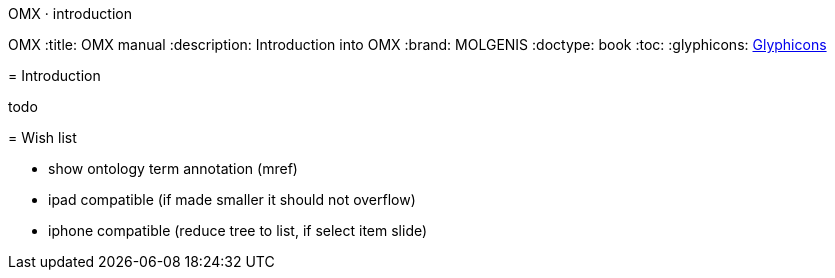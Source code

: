OMX · introduction
=======================
OMX
:title: OMX manual
:description: Introduction into OMX
:brand: MOLGENIS
:doctype: book
:toc:
:glyphicons: http://glyphicons.com[Glyphicons]

= Introduction

todo

= Wish list

* show ontology term annotation (mref)
* ipad compatible (if made smaller it should not overflow)
* iphone compatible (reduce tree to list, if select item slide)